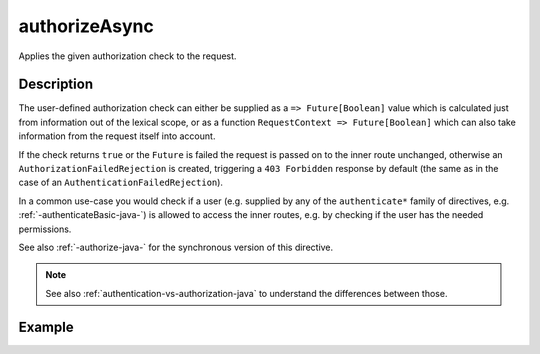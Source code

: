 .. _-authorizeAsync-java-:

authorizeAsync
==============
Applies the given authorization check to the request.

Description
-----------

The user-defined authorization check can either be supplied as a ``=> Future[Boolean]`` value which is calculated
just from information out of the lexical scope, or as a function ``RequestContext => Future[Boolean]`` which can also
take information from the request itself into account.

If the check returns ``true`` or the ``Future`` is failed the request is passed on to the inner route unchanged,
otherwise an ``AuthorizationFailedRejection`` is created, triggering a ``403 Forbidden`` response by default
(the same as in the case of an ``AuthenticationFailedRejection``).

In a common use-case you would check if a user (e.g. supplied by any of the ``authenticate*`` family of directives,
e.g. :ref:`-authenticateBasic-java-`) is allowed to access the inner routes, e.g. by checking if the user has the needed permissions.

See also :ref:`-authorize-java-` for the synchronous version of this directive.

.. note::
  See also :ref:`authentication-vs-authorization-java` to understand the differences between those.

Example
-------

.. includecode:: ../../../../code/docs/http/javadsl/server/directives/SecurityDirectivesExamplesTest.java#authorizeAsync
